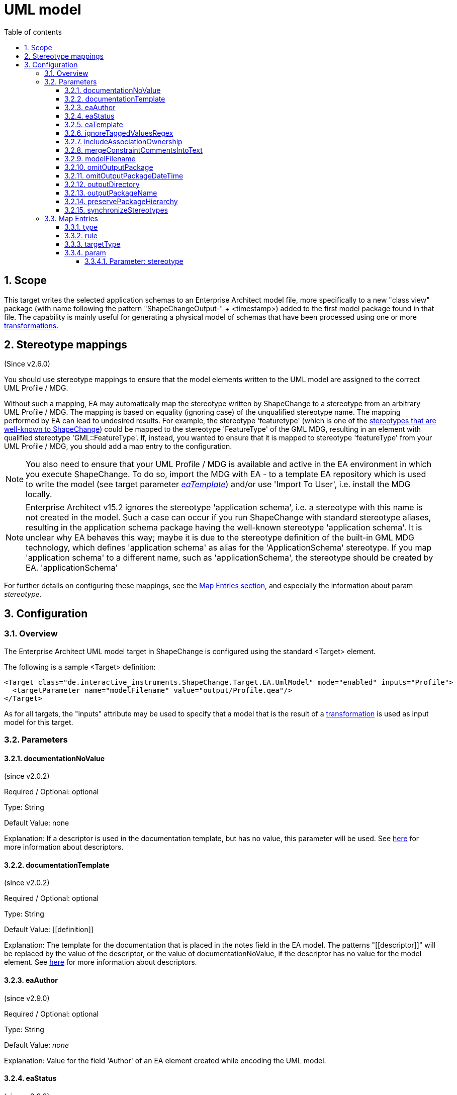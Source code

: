 :doctype: book
:encoding: utf-8
:lang: en
:toc: macro
:toc-title: Table of contents
:toclevels: 5

:toc-position: left

:appendix-caption: Annex

:numbered:
:sectanchors:
:sectnumlevels: 5

[[UML_model]]
= UML model

[[Scope]]
== Scope

This target writes the selected application schemas to an Enterprise
Architect model file, more specifically to a new "class view" package
(with name following the pattern "ShapeChangeOutput-" + <timestamp>)
added to the first model package found in that file. The capability is
mainly useful for generating a physical model of schemas that have been
processed using one or more
xref:../transformations/Transformations.adoc[transformations].

[[Stereotype_mappings]]
== Stereotype mappings

(Since v2.6.0)

You should use stereotype mappings to ensure that the model elements
written to the UML model are assigned to the correct UML Profile / MDG.

Without such a mapping, EA may automatically map the stereotype written
by ShapeChange to a stereotype from an arbitrary UML Profile / MDG. The
mapping is based on equality (ignoring case) of the unqualified
stereotype name. The mapping performed by EA can lead to undesired
results. For example, the stereotype 'featuretype' (which is one of the
xref:../application schemas/UML_profile.adoc#Stereotypes[stereotypes
that are well-known to ShapeChange]) could be mapped to the stereotype
'FeatureType' of the GML MDG, resulting in an element with qualified
stereotype 'GML::FeatureType'. If, instead, you wanted to ensure that it
is mapped to stereotype 'featureType' from your UML Profile / MDG, you
should add a map entry to the configuration.

NOTE: You also need to ensure that your UML Profile / MDG is available
and active in the EA environment in which you execute ShapeChange. To do
so, import the MDG with EA - to a template EA repository which is used to write
the model (see target parameter
xref:./UML_model.adoc#eaTemplate[_eaTemplate_])
and/or use 'Import To User', i.e. install the MDG locally.

NOTE: Enterprise Architect v15.2 ignores the stereotype 'application schema', i.e. a stereotype
with this name is not created in the model. Such a case can occur if you
run ShapeChange with standard stereotype aliases, resulting in the application
schema package having the well-known stereotype 'application schema'. It is 
unclear why EA behaves this way; maybe it is due to the stereotype definition of
the built-in GML MDG technology, which defines 'application schema' as alias
for the 'ApplicationSchema' stereotype. If you map 'application schema' to a different
name, such as 'applicationSchema', the stereotype should be created by EA.
'applicationSchema'

For further details on configuring these mappings, see the
xref:./UML_model.adoc#Map_Entries[Map Entries
section], and especially the information about param _stereotype._

[[Configuration]]
== Configuration

[[Overview]]
=== Overview

The Enterprise Architect UML model target in ShapeChange is configured
using the standard <Target> element.

The following is a sample <Target> definition:

[source,xml,linenumbers]
----------
<Target class="de.interactive_instruments.ShapeChange.Target.EA.UmlModel" mode="enabled" inputs="Profile">
  <targetParameter name="modelFilename" value="output/Profile.qea"/>
</Target>
----------

As for all targets, the "inputs" attribute may be used to specify that a
model that is the result of a
xref:../transformations/Transformations.adoc[transformation] is used as
input model for this target.

[[Parameters]]
=== Parameters

[[documentationNoValue]]
==== documentationNoValue

(since v2.0.2)

Required / Optional: optional

Type: String

Default Value: none

Explanation: If a descriptor is used in the documentation template, but
has no value, this parameter will be used. See
xref:../get started/The_element_input.adoc#Descriptor_sources[here]
for more information about descriptors.

[[documentationTemplate]]
==== documentationTemplate

(since v2.0.2)

Required / Optional: optional

Type: String

Default Value: \[[definition]]

Explanation: The template for the documentation that is placed in the
notes field in the EA model. The patterns "\[[descriptor]]" will be
replaced by the value of the descriptor, or the value of
documentationNoValue, if the descriptor has no value for the model
element. See
xref:../get started/The_element_input.adoc#Descriptor_sources[here]
for more information about descriptors.

[[eaAuthor]]
==== eaAuthor

(since v2.9.0)

Required / Optional: optional

Type: String

Default Value: _none_

Explanation: Value for the field 'Author' of an EA element created while
encoding the UML model.

[[eaStatus]]
==== eaStatus

(since v2.9.0)

Required / Optional: optional

Type: String

Default Value: _none_

Explanation: Value for the field 'Status' of an EA element created while
encoding the UML model.

[[eaTemplate]]
==== eaTemplate

(since v2.6.0)

+++Alias:+++ eapTemplate (this was the parameter name in ShapeChange v2.x)

+++Required / Optional:+++ optional

+++Type+++: String

+++Default Value+++: _none_

+++Explanation+++: Path to the EA repository template file (can be local or an
online resource).

If the output file (location and name are defined by the parameters
outputDirectory and modelFilename) does not exist, the default behavior
of this target is to create a new EA repository.

However, if writing the model requires a specific UML Profile / MDG to
be available, this would fail if it is not configured in the EA
environment where ShapeChange is executed. In that situation, you would
want the UML Profile / MDG loaded into the EA repository to which the
model is written. Such a repository can be provided as a template, and
configured to be used by ShapeChange via the parameter _eaTemplate_.

+++Applies to Rule(s)+++: _none – general behaviour_

[[ignoreTaggedValuesRegex]]
==== ignoreTaggedValuesRegex

(since 2.9.0)

Required / Optional: optional

Type: String (with regular expression)

Default Value: _none_

Explanation: A tagged value that matches the regular expression defined
by this parameter will not be written to the EA repository.

[[includeAssociationOwnership]]
==== includeAssociationOwnership

(since 2.9.0)

Required / Optional: optional

Type: Boolean

Default Value: false

Explanation: If set to true, then ownership of an association role will
be encoded. A role is either owned by the association or by a class (the
class at the other end of the association). In a UML class diagram,
ownership by the class is depicted by small filled dot at the
association role.

[[mergeConstraintCommentsIntoText]]
==== mergeConstraintCommentsIntoText

(since 2.9.0)

Required / Optional: optional

Type: Boolean

Default Value: false

Explanation: Set this parameter to true, to merge any comment defined
for an OCL constraint into the constraint text. ShapeChange supports
comments in OCL constraints within java-like comment delimiters: /* and
*/. Comments may be added to or defined for an OCL constraint via an
external source, such as a model transformation or in SCXML via the
<description> element of an <OclConstraint> element. Merging means that
any comment which is not already contained in the text of the OCL
constraint will be prepended to the constraint text, within java-like
comment delimiters.

[[modelFilename]]
==== modelFilename

Required / Optional: optional

Type: String

Default Value: ShapeChangeExport.qea

Explanation: The Enterprise architect EA repository file to which the application
schema(s) are written.

[[omitOutputPackage]]
==== omitOutputPackage

(since v2.10.0)

Required / Optional: optional

Type: Boolean

Default Value: false

Explanation: Can be used to prevent the addition of a new class view
package as child of the root model (package). That new package is
typically added by ShapeChange to store the output of the target
execution.

[[omitOutputPackageDateTime]]
==== omitOutputPackageDateTime

(since v2.5.0)

Required / Optional: optional

Type: Boolean

Default Value: false

Explanation: Can be used to prevent the addition of the timestamp to the
new class view package that is added to the model by ShapeChange.

[[outputDirectory]]
==== outputDirectory

Required / Optional: optional

Type: String

Default Value: none

Explanation: The path to the folder in which the resulting UML model
will be created.

[[outputPackageName]]
==== outputPackageName

(since v2.10.0)

Required / Optional: optional

Type: String

Default Value: ShapeChangeOutput

Explanation: Define the name of the output package that will be added by
ShapeChange as child of the root model package (unless parameter
xref:./UML_model.adoc#omitOutputPackage[omitOutputPackage]
is set to true). The current date and time will be added to that name
(unless parameter
xref:./UML_model.adoc#omitOutputPackageDateTime[omitOutputPackageDateTime]
is set to true).

[[preservePackageHierarchy]]
==== preservePackageHierarchy

(since v2.10.0)

Required / Optional: optional

Type: Boolean

Default Value: false

Explanation: If set to true, the package hierarchy within schemas
selected for processing, and also above such schemas, is preserved.

NOTE: If set to true, and parameter
xref:./UML_model.adoc#omitOutputPackage[omitOutputPackage]
is also true, ShapeChange will check if the root package P_S of the
model that is being processed has the same name as the root model
package P_M of the EA repository to which the target writes. In that
case, the root model package P_M will be used as-is, and no additional
package will be created to represent P_S.

[[synchronizeStereotypes]]
==== synchronizeStereotypes

(since v2.10.0)

Required / Optional: optional

Type: Boolean

Default Value: false

Explanation: true, if stereotypes from UML profiles (defined using
stereotype map entries) shall automatically be synchronized at the end of
processing, else false.

[[Map_Entries]]
=== Map Entries

<mapEntries> contain individual <MapEntry> elements, which for this
target contain information for mapping specific stereotypes.

Example:

[source,xml,linenumbers]
----------
<mapEntries>
 <MapEntry type="application schema" rule="*" targetType="ShapeChange::applicationSchema"
 param="stereotype"/>
 <MapEntry type="featuretype" rule="*" targetType="ShapeChange::featureType" param="stereotype"/>
 <MapEntry type="type" rule="*" targetType="ShapeChange::type" param="stereotype"/>
 <MapEntry type="datatype" rule="*" targetType="ShapeChange::dataType" param="stereotype"/>
 <MapEntry type="union" rule="*" targetType="ShapeChange::union" param="stereotype"/>
 <MapEntry type="codelist" rule="*" targetType="ShapeChange::codeList" param="stereotype"/>
 <MapEntry type="enumeration" rule="*" targetType="ShapeChange::enumeration" param="stereotype"/>
 <MapEntry type="property" rule="*" targetType="ShapeChange::property" param="stereotype"/>
 <MapEntry type="enum" rule="*" targetType="ShapeChange::enum" param="stereotype"/>
</mapEntries>
----------

A <MapEntry> element contains the attributes described in the following
sections.

[[type]]
==== type

Required / Optional: Required

Explanation: Typically the UML type/class name to be mapped, however:

* The target currently does not perform a mapping of the UML type/class
name.
* Since v2.6.0, the target can map the name of a stereotype. The 'type'
of a stereotype mapping (indicated by attribute 'param' having the value
'stereotype') must be one of the
xref:../application schemas/UML_profile.adoc#Stereotypes[stereotypes
that are well-known to ShapeChange].

[[rule]]
==== rule

Required / Optional: Required

Explanation: The encoding rule to which this mapping applies. May be "*"
to indicate that the mapping applies to all encoding rules.

[[targetType]]
==== targetType

Required / Optional: Required

Explanation: Mapping target for the model element identified by
attribute 'type'. If the map entry is a stereotype mapping (indicated by
attribute 'param' having the value 'stereotype'), the target typically
is a qualified name of a stereotype, following the pattern
\{YourProfile}::\{targetStereotype}.

[[param]]
==== param

Required / Optional: Optional

Explanation: Defines one or more parameters for the mapping.

Each parameter has a name. A list of parameters is separated by commas.
Each parameter can also have characteristics defined for it, providing
even further information for the conversion. Characteristics for a
parameter are provided within curly braces. A characteristic is either
provided by identifier only, or by a key-value pair, with the key being
the identifier of the characteristic.

Example(s):

* stereotype

Supported parameters, their interpretation as well as characteristics
are described in the following sections.

[[Parameter_stereotype]]
===== Parameter: stereotype

(since v2.6.0)

Explanation: Identifies the map entry as a stereotype mapping.

Characteristics: _none_
